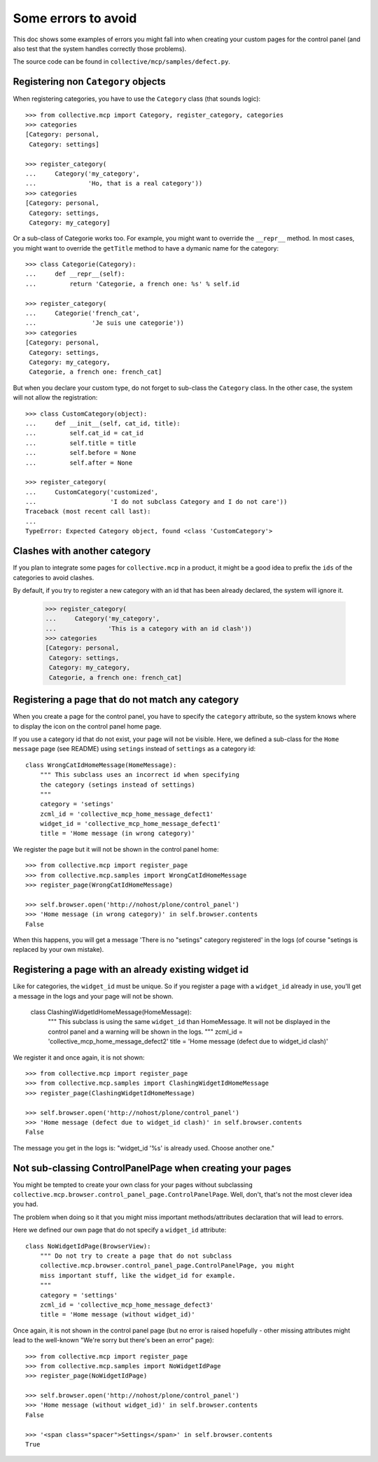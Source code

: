 Some errors to avoid
====================

This doc shows some examples of errors you might fall into when
creating your custom pages for the control panel (and also test that
the system handles correctly those problems).

The source code can be found in ``collective/mcp/samples/defect.py``.

Registering non ``Category`` objects
------------------------------------

When registering categories, you have to use the ``Category`` class
(that sounds logic)::

    >>> from collective.mcp import Category, register_category, categories
    >>> categories
    [Category: personal,
     Category: settings]

    >>> register_category(
    ...     Category('my_category',
    ...              'Ho, that is a real category'))
    >>> categories
    [Category: personal,
     Category: settings,
     Category: my_category]

Or a sub-class of Categorie works too. For example, you might want to
override the ``__repr__`` method. In most cases, you might want to
override the ``getTitle`` method to have a dymanic name for the category::

    >>> class Categorie(Category):
    ...     def __repr__(self):
    ...         return 'Categorie, a french one: %s' % self.id

    >>> register_category(
    ...     Categorie('french_cat',
    ...               'Je suis une categorie'))
    >>> categories
    [Category: personal,
     Category: settings,
     Category: my_category,
     Categorie, a french one: french_cat]

But when you declare your custom type, do not forget to sub-class the
``Category`` class. In the other case, the system will not allow the registration::

    >>> class CustomCategory(object):
    ...     def __init__(self, cat_id, title):
    ...         self.cat_id = cat_id
    ...         self.title = title
    ...         self.before = None
    ...         self.after = None

    >>> register_category(
    ...     CustomCategory('customized',
    ...                    'I do not subclass Category and I do not care'))
    Traceback (most recent call last):
    ...
    TypeError: Expected Category object, found <class 'CustomCategory'>


Clashes with another category
-----------------------------

If you plan to integrate some pages for ``collective.mcp`` in a
product, it might be a good idea to prefix the ``ids`` of the
categories to avoid clashes.

By default, if you try to register a new category with an id that has
been already declared, the system will ignore it.

    >>> register_category(
    ...     Category('my_category',
    ...              'This is a category with an id clash'))
    >>> categories
    [Category: personal,
     Category: settings,
     Category: my_category,
     Categorie, a french one: french_cat]

Registering a page that do not match any category
-------------------------------------------------

When you create a page for the control panel, you have to specify the
``category`` attribute, so the system knows where to display the icon
on the control panel home page.

If you use a category id that do not exist, your page will not be
visible. Here, we defined a sub-class for the ``Home message`` page
(see README) using ``setings`` instead of ``settings`` as a category id::

  class WrongCatIdHomeMessage(HomeMessage):
      """ This subclass uses an incorrect id when specifying
      the category (setings instead of settings)
      """
      category = 'setings'
      zcml_id = 'collective_mcp_home_message_defect1'
      widget_id = 'collective_mcp_home_message_defect1'
      title = 'Home message (in wrong category)'

We register the page but it will not be shown in the control panel
home::

    >>> from collective.mcp import register_page
    >>> from collective.mcp.samples import WrongCatIdHomeMessage
    >>> register_page(WrongCatIdHomeMessage)

    >>> self.browser.open('http://nohost/plone/control_panel')
    >>> 'Home message (in wrong category)' in self.browser.contents
    False

When this happens, you will get a message 'There is no "setings"
category registered' in the logs (of course "setings is replaced by
your own mistake).

Registering a page with an already existing widget id
-----------------------------------------------------

Like for categories, the ``widget_id`` must be unique. So if you
register a page with a ``widget_id`` already in use, you'll get a
message in the logs and your page will not be shown.

  class ClashingWidgetIdHomeMessage(HomeMessage):
      """ This subclass is using the same ``widget_id`` than 
      HomeMessage.
      It will not be displayed in the control panel and a warning will
      be shown in the logs.
      """
      zcml_id = 'collective_mcp_home_message_defect2'
      title = 'Home message (defect due to widget_id clash)'

We register it and once again, it is not shown::

    >>> from collective.mcp import register_page
    >>> from collective.mcp.samples import ClashingWidgetIdHomeMessage
    >>> register_page(ClashingWidgetIdHomeMessage)

    >>> self.browser.open('http://nohost/plone/control_panel')
    >>> 'Home message (defect due to widget_id clash)' in self.browser.contents
    False

The message you get in the logs is: "widget_id '%s' is already
used. Choose another one."

Not sub-classing ControlPanelPage when creating your pages
----------------------------------------------------------

You might be tempted to create your own class for your pages without
subclassing
``collective.mcp.browser.control_panel_page.ControlPanelPage``. Well,
don't, that's not the most clever idea you had.

The problem when doing so it that you might miss important
methods/attributes declaration that will lead to errors.

Here we defined our own page that do not specify a ``widget_id`` attribute::

  class NoWidgetIdPage(BrowserView):
      """ Do not try to create a page that do not subclass
      collective.mcp.browser.control_panel_page.ControlPanelPage, you might
      miss important stuff, like the widget_id for example.
      """
      category = 'settings'
      zcml_id = 'collective_mcp_home_message_defect3'
      title = 'Home message (without widget_id)'

Once again, it is not shown in the control panel page (but no error is
raised hopefully - other missing attributes might lead to the well-known
"We're sorry but there's been an error" page)::

    >>> from collective.mcp import register_page
    >>> from collective.mcp.samples import NoWidgetIdPage
    >>> register_page(NoWidgetIdPage)

    >>> self.browser.open('http://nohost/plone/control_panel')
    >>> 'Home message (without widget_id)' in self.browser.contents
    False

    >>> '<span class="spacer">Settings</span>' in self.browser.contents
    True
